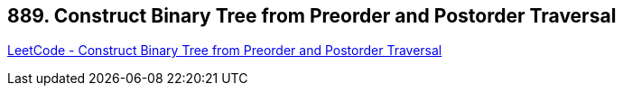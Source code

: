 == 889. Construct Binary Tree from Preorder and Postorder Traversal

https://leetcode.com/problems/construct-binary-tree-from-preorder-and-postorder-traversal/[LeetCode - Construct Binary Tree from Preorder and Postorder Traversal]

